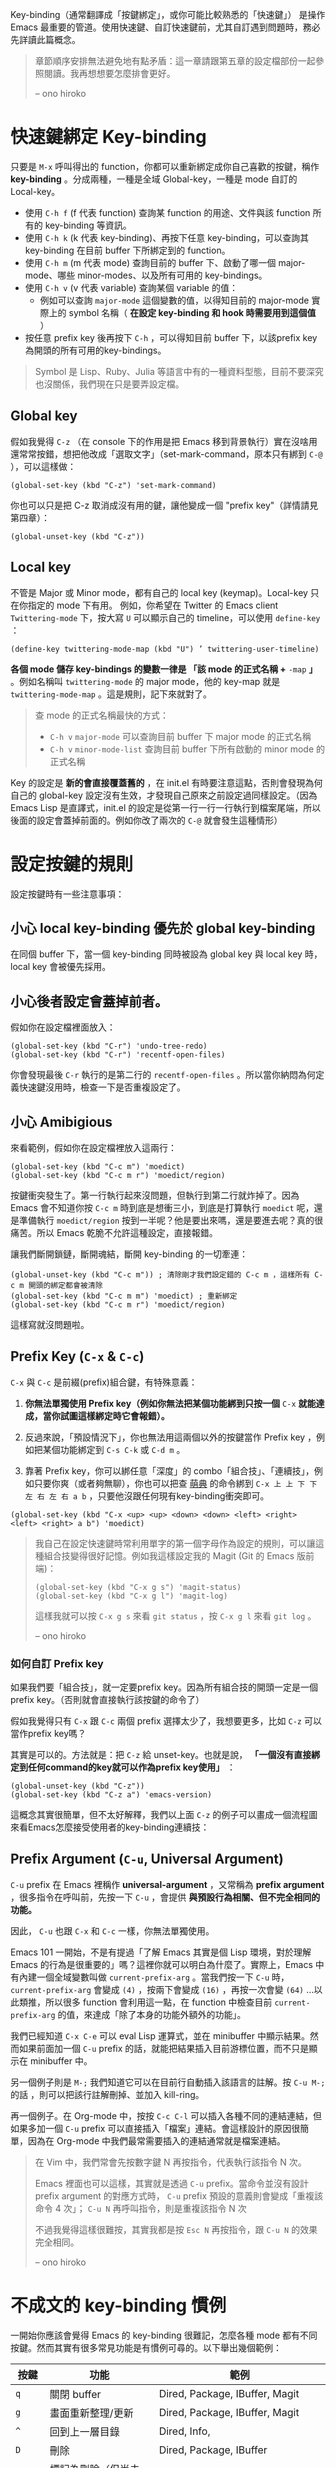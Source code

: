 Key-binding（通常翻譯成「按鍵綁定」，或你可能比較熟悉的「快速鍵」） 是操作 Emacs 最重要的管道。使用快速鍵、自訂快速鍵前，尤其自訂遇到問題時，務必先詳讀此篇概念。

#+BEGIN_QUOTE
章節順序安排無法避免地有點矛盾：這一章請跟第五章的設定檔部份一起參照閱讀。我再想想要怎麼排會更好。

-- ono hiroko
#+END_QUOTE

* 快速鍵綁定 Key-binding

只要是 =M-x= 呼叫得出的 function，你都可以重新綁定成你自己喜歡的按鍵，稱作 *key-binding* 。分成兩種，一種是全域 Global-key，一種是 mode 自訂的 Local-key。

    - 使用 =C-h f= (f 代表 function) 查詢某 function 的用途、文件與該 function 所有的 key-binding 等資訊。
    - 使用 =C-h k= (k 代表 key-binding)、再按下任意 key-binding，可以查詢其 key-binding 在目前 buffer 下所綁定到的 function。
    - 使用 =C-h m= (m 代表 mode) 查詢目前的 buffer 下、啟動了哪一個 major-mode、哪些 minor-modes、以及所有可用的 key-bindings。
    - 使用 =C-h v= (v 代表 variable) 查詢某個 variable 的值：
      - 例如可以查詢 =major-mode= 這個變數的值，以得知目前的 major-mode 實際上的 symbol 名稱（ *在設定 key-binding 和 hook 時需要用到這個值* ）
    - 按任意 prefix key 後再按下 =C-h= ，可以得知目前 buffer 下，以該prefix key為開頭的所有可用的key-bindings。

#+BEGIN_QUOTE
Symbol 是 Lisp、Ruby、Julia 等語言中有的一種資料型態，目前不要深究也沒關係，我們現在只是要弄設定檔。
#+END_QUOTE

** Global key

   假如我覺得 =C-z= （在 console 下的作用是把 Emacs 移到背景執行）實在沒啥用還常常按錯，想把他改成「選取文字」（set-mark-command，原本只有綁到 =C-@= ），可以這樣做：

   #+BEGIN_SRC elisp
   (global-set-key (kbd "C-z") 'set-mark-command)
   #+END_SRC

   你也可以只是把 C-z 取消成沒有用的鍵，讓他變成一個 "prefix key"（詳情請見第四章）：

   #+BEGIN_SRC elisp
   (global-unset-key (kbd "C-z"))
   #+END_SRC

** Local key

    不管是 Major 或 Minor mode，都有自己的 local key (keymap)。Local-key 只在你指定的 mode 下有用。
    例如，你希望在 Twitter 的 Emacs client =Twittering-mode= 下，按大寫 =U= 可以顯示自己的 timeline，可以使用 =define-key= ：

    #+BEGIN_SRC elisp
    (define-key twittering-mode-map (kbd "U") ’ twittering-user-timeline)
    #+END_SRC

    *各個 mode 儲存 key-bindings 的變數一律是 「該 mode 的正式名稱 +* =-map= *」* 。例如名稱叫 =twittering-mode=  的 major mode，他的 key-map 就是 =twittering-mode-map= 。這是規則，記下來就對了。

    #+BEGIN_QUOTE
    查 mode 的正式名稱最快的方式：
    - =C-h v= =major-mode= 可以查詢目前 buffer 下 major mode 的正式名稱
    - =C-h v= =minor-mode-list= 查詢目前 buffer 下所有啟動的 minor mode 的正式名稱
    #+END_QUOTE

    Key 的設定是 *新的會直接覆蓋舊的* ，在 init.el 有時要注意這點，否則會發現為何自己的 global-key 設定沒有生效，才發現自己原來之前設定過同樣設定。（因為 Emacs Lisp 是直譯式，init.el 的設定是從第一行一行一行執行到檔案尾端，所以後面的設定會蓋掉前面的。例如你改了兩次的 =C-@= 就會發生這種情形）

* 設定按鍵的規則
設定按鍵時有一些注意事項：

** 小心 local key-binding 優先於 global key-binding
在同個 buffer 下，當一個 key-binding 同時被設為 global key 與 local key 時，local key 會被優先採用。

** 小心後者設定會蓋掉前者。
假如你在設定檔裡面放入：
#+BEGIN_SRC elisp
(global-set-key (kbd "C-r") 'undo-tree-redo)
(global-set-key (kbd "C-r") 'recentf-open-files)
#+END_SRC
你會發現最後 =C-r= 執行的是第二行的 =recentf-open-files= 。所以當你納悶為何定義快速鍵沒用時，檢查一下是否重複設定了。

** 小心 Amibigious
來看範例，假如你在設定檔裡放入這兩行：
#+BEGIN_SRC elisp
(global-set-key (kbd "C-c m") 'moedict)
(global-set-key (kbd "C-c m r") 'moedict/region)
#+END_SRC
按鍵衝突發生了。第一行執行起來沒問題，但執行到第二行就炸掉了。因為 Emacs 會不知道你按 =C-c m= 時到底是想衝三小，到底是打算執行 =moedict= 呢，還是準備執行 =moedict/region= 按到一半呢？他是要出來嗎，還是要進去呢？真的很痛苦。所以 Emacs 乾脆不允許這種設定，直接報錯。

讓我們斷開鎖鏈，斷開魂結，斷開 key-binding 的一切牽連：
#+BEGIN_SRC elisp
(global-unset-key (kbd "C-c m")) ; 清除剛才我們設定錯的 C-c m ，這樣所有 C-c m 開頭的綁定都會被清除
(global-set-key (kbd "C-c m m") 'moedict) ; 重新綁定
(global-set-key (kbd "C-c m r") 'moedict/region)
#+END_SRC
這樣寫就沒問題啦。

** Prefix Key (=C-x= & =C-c=)
=C-x= 與 =C-c= 是前綴(prefix)組合鍵，有特殊意義：
1. *你無法單獨使用 Prefix key（例如你無法把某個功能綁到只按一個* =C-x= *就能達成，當你試圖這樣綁定時它會報錯）。*
2. 反過來說，「預設情況下」，你也無法用這兩個以外的按鍵當作 Prefix key ，例如把某個功能綁定到 =C-s C-k= 或 =C-d m= 。

3. 靠著 Prefix key，你可以綁任意「深度」的 combo「組合技」、「連續技」，例如只要你爽（或者夠無聊），你也可以把查 [[https://github.com/kuanyui/moedict.el][萌典]] 的命令綁到 =C-x 上 上 下 下 左 右 左 右 a b= ，只要他沒跟任何現有key-binding衝突即可。

#+BEGIN_SRC elisp
(global-set-key (kbd "C-x <up> <up> <down> <down> <left> <right> <left> <right> a b") 'moedict)
#+END_SRC

#+BEGIN_QUOTE
我自己在設定快速鍵時常利用單字的第一個字母作為設定的規則，可以讓這種組合技變得很好記憶。例如我這樣設定我的 Magit (Git 的 Emacs 版前端)：

  #+BEGIN_SRC elisp
    (global-set-key (kbd "C-x g s") 'magit-status)
    (global-set-key (kbd "C-x g l") 'magit-log)
  #+END_SRC

這樣我就可以按 =C-x g s= 來看 =git status= ，按 =C-x g l= 來看 =git log= 。

-- ono hiroko
#+END_QUOTE

*** 如何自訂 Prefix key

如果我們要「組合技」，就一定要prefix key。因為所有組合技的開頭一定是一個prefix key。（否則就會直接執行該按鍵的命令了）

假如我覺得只有 =C-x= 跟 =C-c= 兩個 prefix 選擇太少了，我想要更多，比如 =C-z= 可以當作prefix key嗎？

其實是可以的。方法就是：把 =C-z= 給 unset-key。也就是說， *「一個沒有直接綁定到任何command的key就可以作為prefix key使用」* ：

#+BEGIN_SRC elisp
(global-unset-key (kbd "C-z"))
(global-set-key (kbd "C-z a") 'emacs-version)
#+END_SRC

這概念其實很簡單，但不太好解釋，我們以上面 =C-z= 的例子可以畫成一個流程圖來看Emacs怎麼接受使用者的key-binding連續技：


[[file:pic/key-binding-decide.png]]

** Prefix Argument (=C-u=, Universal Argument)

=C-u= prefix 在 Emacs 裡稱作 *universal-argument* ，又常稱為 *prefix argument* ，很多指令在呼叫前，先按一下 =C-u= ，會提供 *與預設行為相關、但不完全相同的功能。*

因此， =C-u= 也跟 =C-x= 和 =C-c= 一樣，你無法單獨使用。

Emacs 101 一開始，不是有提過「了解 Emacs 其實是個 Lisp 環境，對於理解 Emacs 的行為是很重要的」嗎？這裡你就可以明白為什麼了。實際上，Emacs 中有內建一個全域變數叫做 =current-prefix-arg= 。當我們按一下 =C-u= 時， =current-prefix-arg= 會變成 =(4)= ，按兩下會變成 =(16)= ，再按一次會變 =(64)= ...以此類推，所以很多 function 會利用這一點，在 function 中檢查目前 =current-prefix-arg= 的值，來達成「除了本身的功能外額外的功能」。

我們已經知道 =C-x C-e= 可以 eval Lisp 運算式，並在 minibuffer 中顯示結果。然而如果前面加一個 =C-u= prefix 的話，就能把結果插入目前游標位置，而不只是顯示在 minibuffer 中。

另一個例子則是 =M-;= 我們知道它可以在目前行自動插入該語言的註解。按 =C-u M-;= 的話 ，則可以把該行註解刪掉、並加入 kill-ring。

再一個例子。在 Org-mode 中，按按 =C-c C-l= 可以插入各種不同的連結連結，但如果多加一個 =C-u= prefix 可以直接插入「檔案」連結。會這樣設計的原因很簡單，因為在 Org-mode 中我們最常需要插入的連結通常就是檔案連結。


#+BEGIN_QUOTE
在 Vim 中，我們常會先按數字鍵 N 再按指令，代表執行該指令 N 次。

Emacs 裡面也可以這樣，其實就是透過 =C-u= prefix。當命令並沒有設計 prefix argument 的對應方式時， =C-u= prefix 預設的意義則會變成「重複該命令 4 次」； =C-u N= 再呼叫指令，則是重複該指令 N 次

不過我覺得這樣很難按，其實我都是按 =Esc N= 再按指令，跟 =C-u N= 的效果完全相同。

-- ono hiroko
#+END_QUOTE

** COMMENT Should be hidden
   (幹我不知道該怎麼讓Github 的org-mode renderer隱藏下面這堆dot source code啦)

   #+BEGIN_SRC dot :file pic/key-binding-decide.png
   digraph {
   "Emacs等待\n使用者輸入" -> "C-z 有直接綁定到command嗎？"[label="按下C-z"]
   "Emacs等待\n使用者輸入"[shape=doublecircle]
   "C-z 有直接綁定到command嗎？" -> "執行C-z所綁定的command"[label="有"]
   "C-z 有直接綁定到command嗎？"[shape=diamond]
   "執行C-z所綁定的command" -> "Emacs等待\n使用者輸入"
   "執行C-z所綁定的command"[shape=box]
   "C-z 有直接綁定到command嗎？" -> "有沒有可能是prefix key？"[label="沒有"]
   "有沒有可能是prefix key？" -> "顯示C-z is undefined" [label="不是prefix"]
   "有沒有可能是prefix key？" [shape=diamond]
   "有沒有可能是prefix key？" -> "記下C-z，並等待\n使用者輸入下一按鍵" [label="是prefix"]
   "顯示C-z is undefined" -> "Emacs等待\n使用者輸入"
   "顯示C-z is undefined"[shape=box]
   "記下C-z，並等待\n使用者輸入下一按鍵" -> "C-z a有直接綁定到command嗎？"[label="按下a"]
   "C-z a有直接綁定到command嗎？" -> "執行C-z a所綁定的command" [label="有"]
   "C-z a有直接綁定到command嗎？" [shape=diamond]
   "執行C-z a所綁定的command" -> "Emacs等待\n使用者輸入"
   "執行C-z a所綁定的command"[shape=box]
   "C-z a有直接綁定到command嗎？" -> "C-z a是prefix key嗎？" [label="沒有"]
   "C-z a是prefix key嗎？" -> "記下C-z a，並等待\n使用者輸入下一按鍵" [label="是prefix"]
   "C-z a是prefix key嗎？" -> "顯示C-z a is undefined" [label="不是prefix"]
   "C-z a是prefix key嗎？" [shape=diamond]
   "顯示C-z a is undefined" -> "Emacs等待\n使用者輸入"
   "顯示C-z a is undefined"[shape=box]
   "記下C-z a，並等待\n使用者輸入下一按鍵" -> "持續檢查下去..."
   }
   #+END_SRC

* 不成文的 key-binding 慣例
一開始你應該會覺得 Emacs 的 key-binding 很難記，怎麼各種 mode 都有不同按鍵。然而其實有很多常見功能是有慣例可尋的。以下舉出幾個範例：

| 按鍵      | 功能                         | 範例                                            |
|-----------+------------------------------+-------------------------------------------------|
| =q=       | 關閉 buffer                  | Dired, Package, IBuffer, Magit                  |
| =g=       | 畫面重新整理/更新            | Dired, Package, IBuffer, Magit                  |
| =^=       | 回到上一層目錄               | Dired, Info,                                    |
|-----------+------------------------------+-------------------------------------------------|
| =D=       | 刪除                         | Dired, Package, IBuffer                         |
| =d=       | 標記為刪除（但尚未真的刪除） | Dired, Package, IBuffer                         |
| =x=       | 將標記為刪除的項目刪掉       | Dired, Package, IBuffer                         |
| =m=       | 標記項目                     | Dired, IBuffer                                  |
| =u=       | 取消標記項目                 | Dired, IBuffer                                  |
|-----------+------------------------------+-------------------------------------------------|
| =C-c C-c= | 編譯/執行                    | python-mode, lisp-mode, haskell-mode            |
|           | 套用編輯/送出                | Magit, Message, twittering-mode                 |
| =C-c C-z= | 開一個 interpreter           | python-mode, ruby-mode, lisp-mode, haskell-mode |

* 應該直接習慣 =C-p= / =C-n= / =C-f= / =C-b= 的游標移動方法嗎?
#+BEGIN_QUOTE
我個人覺得這根本難按死了！我自己是直接按方向鍵的。
原 Vimmer 可能就會覺得手指移動到鍵盤右下角很麻煩吧。試試 =Evil= （在 Emacs 中使用 Vi 操作方式）也許你會喜歡。

-- ono hiroko
#+END_QUOTE

* TTY / Terminal / Console 中使用 Emacs 發現按鍵一堆問題？

這部份太長太雞掰了，對於跟我一樣神經病喜歡用終端機板Emacs的人，請見 [[file:附錄B-終端機下的Emacs.org][附錄B-終端機下的Emacs.org]]。

